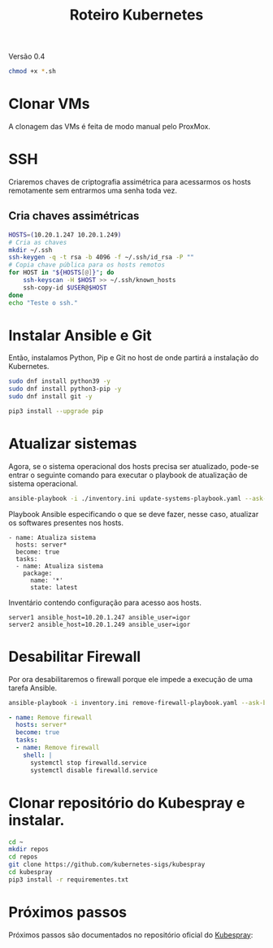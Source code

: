 #+TITLE: Roteiro Kubernetes

Versão 0.4

#+begin_src sh :results none
chmod +x *.sh
#+end_src

* Clonar VMs
A clonagem das VMs é feita de modo manual pelo ProxMox.
* SSH
Criaremos chaves de criptografia assimétrica para acessarmos os hosts
remotamente sem entrarmos uma senha toda vez.
** Cria chaves assimétricas
#+begin_src sh :tangle create_keys.sh
  HOSTS=(10.20.1.247 10.20.1.249)
  # Cria as chaves
  mkdir ~/.ssh
  ssh-keygen -q -t rsa -b 4096 -f ~/.ssh/id_rsa -P ""
  # Copia chave pública para os hosts remotos
  for HOST in "${HOSTS[@]}"; do
	  ssh-keyscan -H $HOST >> ~/.ssh/known_hosts
	  ssh-copy-id $USER@$HOST
  done
  echo "Teste o ssh."
#+end_src
* Instalar Ansible e Git
Então, instalamos Python, Pip e Git no host de onde partirá a
instalação do Kubernetes.
#+begin_src sh :tangle install-deps.sh
  sudo dnf install python39 -y
  sudo dnf install python3-pip -y
  sudo dnf install git -y

  pip3 install --upgrade pip
#+end_src
* Atualizar sistemas
Agora, se o sistema operacional dos hosts precisa ser atualizado,
pode-se entrar o seguinte comando para executar o playbook de
atualização de sistema operacional.
#+begin_src sh :tangle update-systems.sh
ansible-playbook -i ./inventory.ini update-systems-playbook.yaml --ask-become-pass
#+end_src
Playbook Ansible especificando o que se deve fazer, nesse caso,
atualizar os softwares presentes nos hosts.
#+begin_src text :tangle update-systems-playbook.yaml
- name: Atualiza sistema
  hosts: server*
  become: true
  tasks:
  - name: Atualiza sistema
    package:
      name: '*'
      state: latest
#+end_src
Inventário contendo configuração para acesso aos hosts.
#+begin_src text :tangle inventory.ini
server1 ansible_host=10.20.1.247 ansible_user=igor
server2 ansible_host=10.20.1.249 ansible_user=igor
#+end_src
* Desabilitar Firewall
Por ora desabilitaremos o firewall porque ele impede a execução de uma
tarefa Ansible.
#+begin_src sh :tangle remove-firewall.sh
ansible-playbook -i inventory.ini remove-firewall-playbook.yaml --ask-become-pass
#+end_src
#+begin_src yml :tangle remove-firewall-playbook.yaml
- name: Remove firewall
  hosts: server*
  become: true
  tasks:
  - name: Remove firewall
    shell: |
      systemctl stop firewalld.service
      systemctl disable firewalld.service 
#+end_src
* Clonar repositório do Kubespray e instalar.
#+begin_src sh :tangle install-kubespray.sh
  cd ~
  mkdir repos
  cd repos
  git clone https://github.com/kubernetes-sigs/kubespray
  cd kubespray
  pip3 install -r requirementes.txt
#+end_src
* Próximos passos
Próximos passos são documentados no repositório oficial do [[https://github.com/kubernetes-sigs/kubespray][Kubespray]]:
